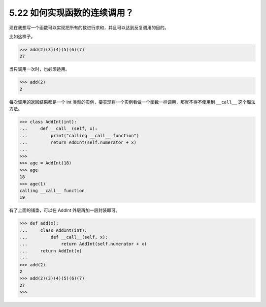 5.22 如何实现函数的连续调用？
=============================

|image0|

现在我想写一个函数可以实现把所有的数进行求和，并且可以达到反复调用的目的。

比如这样子。

.. code:: python

   >>> add(2)(3)(4)(5)(6)(7)
   27

当只调用一次时，也必须适用。

.. code:: python

   >>> add(2)
   2

每次调用的返回结果都是一个 int
类型的实例，要实现将一个实例看做一个函数一样调用，那就不得不使用到
``__call__`` 这个魔法方法。

.. code:: python

   >>> class AddInt(int):
   ...     def __call__(self, x):
   ...         print("calling __call__ function")
   ...         return AddInt(self.numerator + x)
   ...
   >>>
   >>> age = AddInt(18)
   >>> age
   18
   >>> age(1)
   calling __call__ function
   19

有了上面的铺垫，可以在 AddInt 外层再加一层封装即可。

.. code:: python

   >>> def add(x):
   ...     class AddInt(int):
   ...         def __call__(self, x):
   ...             return AddInt(self.numerator + x)
   ...     return AddInt(x)
   ...
   >>> add(2)
   2
   >>> add(2)(3)(4)(5)(6)(7)
   27
   >>>

|image1|

.. |image0| image:: http://image.iswbm.com/20200804124133.png
.. |image1| image:: http://image.iswbm.com/20200607174235.png

